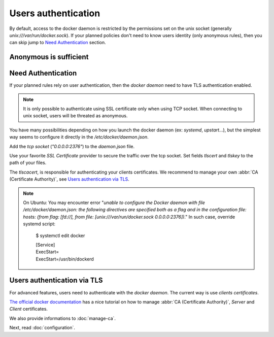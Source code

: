 .. _users-authentication-label:

Users authentication
####################

By default, access to the docker daemon is restricted by the permissions set on
the unix socket (generally `unix:///var/run/docker.sock`). If your planned
policies don't need to know users identity (only anonymous rules), then you can
skip jump to `Need Authentication`_ section.

Anonymous is sufficient
=======================

.. code-block:: json
   :caption: /etc/docker/daemon.json

   {
     "authorization-plugins": ["leash"],
     "hosts": ["unix:///var/run/docker.sock"]
   }


Need Authentication
===================

If your planned rules rely on user authentication, then the `docker daemon` need
to have TLS authentication enabled.

.. Note::
   It is only possible to authenticate using SSL certificate only when using TCP
   socket. When connecting to unix socket, users will be threated as anonymous.

You have many possibilities depending on how you launch the docker daemon
(ex: `systemd`, `upstart`…), but the simplest way seems to configure it directly in the
`/etc/docker/daemon.json`.

Add the `tcp socket` (`"0.0.0.0:2376"`) to the `daemon.json` file.

Use your favorite `SSL Certificate` provider to secure the traffic over the tcp
socket. Set fields `tlscert` and `tlskey` to the path of your files.

The `tlscacert`, is responsible for authenticating your clients certificates.
We recommend to manage your own :abbr:`CA (Certificate Authority)`, see `Users authentication via TLS`_.

.. code-block:: json
   :caption: /etc/docker/daemon.json

   {
	   "authorization-plugins": ["dockerleash/collar:0.1"],
	   "hosts": ["unix:///var/run/docker.sock", "0.0.0.0:2376"],
	   "tls": true,
	   "tlsverify": true,
	   "tlscacert": "/etc/pki/CA/certs/our.company.ca.to.authenticate.users.crt",
	   "tlscert": "/etc/pki/tls/certs/full.name.of.your.host.crt",
	   "tlskey": "/etc/pki/tls/private/full.name.of.your.host.key"
   }

.. Note::
   On Ubuntu: You may encounter error "`unable to configure the Docker daemon
   with file /etc/docker/daemon.json: the following directives are specified both
   as a flag and in the configuration file: hosts: (from flag: [fd://],
   from file: [unix:///var/run/docker.sock 0.0.0.0:2376])`."
   In such case, override systemd script:

      $ systemctl edit docker

      | [Service]
      | ExecStart=
      | ExecStart=/usr/bin/dockerd


Users authentication via TLS
============================

For advanced features, users need to authenticate with the `docker daemon`. The
current way is use `clients certificates`.

`The official docker documentation <https://docs.docker.com/engine/security/https/#create-a-ca-server-and-client-keys-with-openssl>`_
has a nice tutorial on how to manage :abbr:`CA (Certificate Authority)`, `Server` and
`Client` certificates.

We also provide informations to :doc:`manage-ca`.


Next, read :doc:`configuration`.
